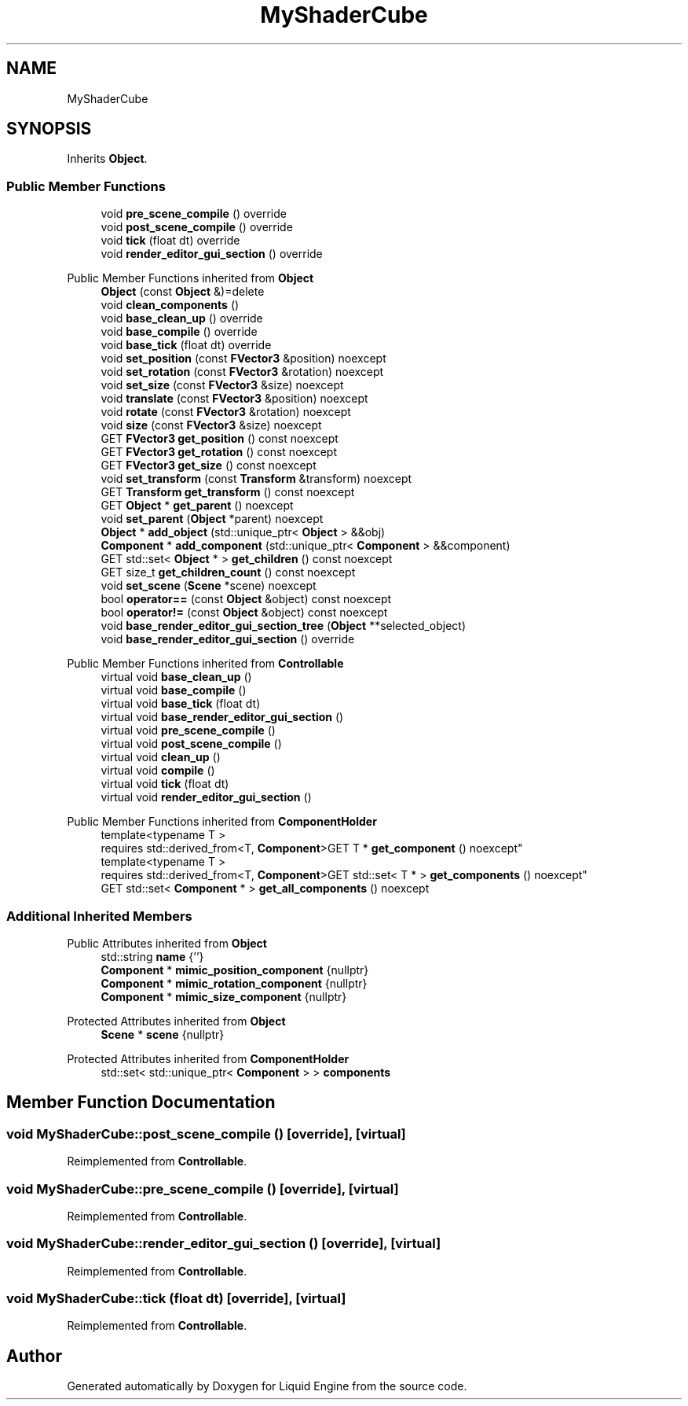 .TH "MyShaderCube" 3 "Wed Jul 9 2025" "Liquid Engine" \" -*- nroff -*-
.ad l
.nh
.SH NAME
MyShaderCube
.SH SYNOPSIS
.br
.PP
.PP
Inherits \fBObject\fP\&.
.SS "Public Member Functions"

.in +1c
.ti -1c
.RI "void \fBpre_scene_compile\fP () override"
.br
.ti -1c
.RI "void \fBpost_scene_compile\fP () override"
.br
.ti -1c
.RI "void \fBtick\fP (float dt) override"
.br
.ti -1c
.RI "void \fBrender_editor_gui_section\fP () override"
.br
.in -1c

Public Member Functions inherited from \fBObject\fP
.in +1c
.ti -1c
.RI "\fBObject\fP (const \fBObject\fP &)=delete"
.br
.ti -1c
.RI "void \fBclean_components\fP ()"
.br
.ti -1c
.RI "void \fBbase_clean_up\fP () override"
.br
.ti -1c
.RI "void \fBbase_compile\fP () override"
.br
.ti -1c
.RI "void \fBbase_tick\fP (float dt) override"
.br
.ti -1c
.RI "void \fBset_position\fP (const \fBFVector3\fP &position) noexcept"
.br
.ti -1c
.RI "void \fBset_rotation\fP (const \fBFVector3\fP &rotation) noexcept"
.br
.ti -1c
.RI "void \fBset_size\fP (const \fBFVector3\fP &size) noexcept"
.br
.ti -1c
.RI "void \fBtranslate\fP (const \fBFVector3\fP &position) noexcept"
.br
.ti -1c
.RI "void \fBrotate\fP (const \fBFVector3\fP &rotation) noexcept"
.br
.ti -1c
.RI "void \fBsize\fP (const \fBFVector3\fP &size) noexcept"
.br
.ti -1c
.RI "GET \fBFVector3\fP \fBget_position\fP () const noexcept"
.br
.ti -1c
.RI "GET \fBFVector3\fP \fBget_rotation\fP () const noexcept"
.br
.ti -1c
.RI "GET \fBFVector3\fP \fBget_size\fP () const noexcept"
.br
.ti -1c
.RI "void \fBset_transform\fP (const \fBTransform\fP &transform) noexcept"
.br
.ti -1c
.RI "GET \fBTransform\fP \fBget_transform\fP () const noexcept"
.br
.ti -1c
.RI "GET \fBObject\fP * \fBget_parent\fP () noexcept"
.br
.ti -1c
.RI "void \fBset_parent\fP (\fBObject\fP *parent) noexcept"
.br
.ti -1c
.RI "\fBObject\fP * \fBadd_object\fP (std::unique_ptr< \fBObject\fP > &&obj)"
.br
.ti -1c
.RI "\fBComponent\fP * \fBadd_component\fP (std::unique_ptr< \fBComponent\fP > &&component)"
.br
.ti -1c
.RI "GET std::set< \fBObject\fP * > \fBget_children\fP () const noexcept"
.br
.ti -1c
.RI "GET size_t \fBget_children_count\fP () const noexcept"
.br
.ti -1c
.RI "void \fBset_scene\fP (\fBScene\fP *scene) noexcept"
.br
.ti -1c
.RI "bool \fBoperator==\fP (const \fBObject\fP &object) const noexcept"
.br
.ti -1c
.RI "bool \fBoperator!=\fP (const \fBObject\fP &object) const noexcept"
.br
.ti -1c
.RI "void \fBbase_render_editor_gui_section_tree\fP (\fBObject\fP **selected_object)"
.br
.ti -1c
.RI "void \fBbase_render_editor_gui_section\fP () override"
.br
.in -1c

Public Member Functions inherited from \fBControllable\fP
.in +1c
.ti -1c
.RI "virtual void \fBbase_clean_up\fP ()"
.br
.ti -1c
.RI "virtual void \fBbase_compile\fP ()"
.br
.ti -1c
.RI "virtual void \fBbase_tick\fP (float dt)"
.br
.ti -1c
.RI "virtual void \fBbase_render_editor_gui_section\fP ()"
.br
.ti -1c
.RI "virtual void \fBpre_scene_compile\fP ()"
.br
.ti -1c
.RI "virtual void \fBpost_scene_compile\fP ()"
.br
.ti -1c
.RI "virtual void \fBclean_up\fP ()"
.br
.ti -1c
.RI "virtual void \fBcompile\fP ()"
.br
.ti -1c
.RI "virtual void \fBtick\fP (float dt)"
.br
.ti -1c
.RI "virtual void \fBrender_editor_gui_section\fP ()"
.br
.in -1c

Public Member Functions inherited from \fBComponentHolder\fP
.in +1c
.ti -1c
.RI "template<typename T > 
.br
requires std::derived_from<T, \fBComponent\fP>GET T * \fBget_component\fP () noexcept"
.br
.ti -1c
.RI "template<typename T > 
.br
requires std::derived_from<T, \fBComponent\fP>GET std::set< T * > \fBget_components\fP () noexcept"
.br
.ti -1c
.RI "GET std::set< \fBComponent\fP * > \fBget_all_components\fP () noexcept"
.br
.in -1c
.SS "Additional Inherited Members"


Public Attributes inherited from \fBObject\fP
.in +1c
.ti -1c
.RI "std::string \fBname\fP {''}"
.br
.ti -1c
.RI "\fBComponent\fP * \fBmimic_position_component\fP {nullptr}"
.br
.ti -1c
.RI "\fBComponent\fP * \fBmimic_rotation_component\fP {nullptr}"
.br
.ti -1c
.RI "\fBComponent\fP * \fBmimic_size_component\fP {nullptr}"
.br
.in -1c

Protected Attributes inherited from \fBObject\fP
.in +1c
.ti -1c
.RI "\fBScene\fP * \fBscene\fP {nullptr}"
.br
.in -1c

Protected Attributes inherited from \fBComponentHolder\fP
.in +1c
.ti -1c
.RI "std::set< std::unique_ptr< \fBComponent\fP > > \fBcomponents\fP"
.br
.in -1c
.SH "Member Function Documentation"
.PP 
.SS "void MyShaderCube::post_scene_compile ()\fC [override]\fP, \fC [virtual]\fP"

.PP
Reimplemented from \fBControllable\fP\&.
.SS "void MyShaderCube::pre_scene_compile ()\fC [override]\fP, \fC [virtual]\fP"

.PP
Reimplemented from \fBControllable\fP\&.
.SS "void MyShaderCube::render_editor_gui_section ()\fC [override]\fP, \fC [virtual]\fP"

.PP
Reimplemented from \fBControllable\fP\&.
.SS "void MyShaderCube::tick (float dt)\fC [override]\fP, \fC [virtual]\fP"

.PP
Reimplemented from \fBControllable\fP\&.

.SH "Author"
.PP 
Generated automatically by Doxygen for Liquid Engine from the source code\&.
